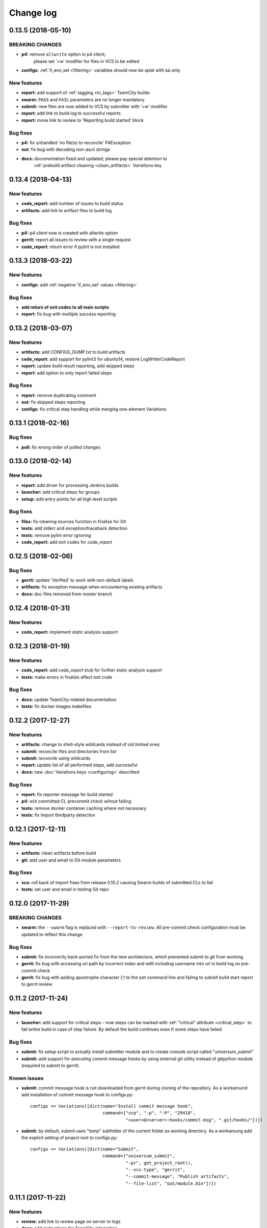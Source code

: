 Change log
==========

0.13.5 (2018-05-10)
-------------------

BREAKING CHANGES
~~~~~~~~~~~~~~~~

* **p4:** remove ``allwrite`` option in p4 client;
          please set '+w' modifier for files in VCS to be edited
* **configs:** :ref:`if_env_set <filtering>` variables should now be splat with ``&&`` only

New features
~~~~~~~~~~~~

* **report:** add support of :ref:`tagging <tc_tags>` TeamCity builds
* **swarm:** ``PASS`` and ``FAIL`` parameters are no longer mandatory
* **submit:** new files are now added to VCS by submitter with '+w' modifier
* **report:** add link to build log to successful reports
* **report:** move link to review to 'Reporting build started' block

Bug fixes
~~~~~~~~~

* **p4:** fix unhandled 'no file(s) to reconcile' P4Exception
* **out:** fix bug with decoding non-ascii strings
* **docs:** documentation fixed and updated; please pay special attention to
            :ref:`prebuild artifact cleaning <clean_artifacts>` `Variations` key


0.13.4 (2018-04-13)
-------------------

New features
~~~~~~~~~~~~

* **code_report:** add number of issues to build status
* **artifacts:** add link to artifact files to build log

Bug fixes
~~~~~~~~~

* **p4:** p4 client now is created with allwrite option
* **gerrit:** report all issues to review with a single request
* **code_report:** return error if pylint is not installed


0.13.3 (2018-03-22)
-------------------

New features
~~~~~~~~~~~~

* **configs:** add :ref:`negative 'if_env_set' values <filtering>`

Bug fixes
~~~~~~~~~

* **add return of exit codes to all main scripts**
* **report:** fix bug with multiple success reporting

0.13.2 (2018-03-07)
-------------------

New features
~~~~~~~~~~~~

* **artifacts:** add CONFIGS_DUMP.txt to build artifacts
* **code_report:** add support for pylint3 for ubuntu14, restore LogWriterCodeReport
* **report:** update build result reporting, add skipped steps
* **report:** add option to only report failed steps

Bug fixes
~~~~~~~~~

* **report:** remove duplicating comment
* **out:** fix skipped steps reporting
* **configs:** fix critical step handling while merging one-element Variations


0.13.1 (2018-02-16)
-------------------

Bug fixes
~~~~~~~~~

* **poll:** fix wrong order of polled changes


0.13.0 (2018-02-14)
-------------------

New features
~~~~~~~~~~~~

* **report:** add driver for processing Jenkins builds
* **launcher:** add critical steps for groups
* **setup:** add entry points for all high level scripts

Bug fixes
~~~~~~~~~

* **files:** fix cleaning sources function in finalize for Git
* **tests:** add stderr and exception/traceback detection
* **tests:** remove pylint error ignoring
* **code_report:** add exit codes for `code_report`


0.12.5 (2018-02-06)
-------------------

Bug fixes
~~~~~~~~~

* **gerrit:** update 'Verified' to work with non-default labels
* **artifacts:** fix exception message when encountering existing artifacts
* **docs:** doc files removed from `master` branch


0.12.4 (2018-01-31)
-------------------

New features
~~~~~~~~~~~~

* **code_report:** implement static analysis support


0.12.3 (2018-01-19)
-------------------

New features
~~~~~~~~~~~~

* **code_report:** add `code_report` stub for further static analysis support
* **tests:** make errors in finalize affect exit code

Bug fixes
~~~~~~~~~

* **docs:** update TeamCity-related documentation
* **tests:** fix docker images makefiles


0.12.2 (2017-12-27)
-------------------

New features
~~~~~~~~~~~~

* **artifacts:** change to shell-style wildcards instead of old limited ones
* **submit:** reconcile files and directories from list
* **submit:** reconcile using wildcards
* **report:** update list of all performed steps, add successful
* **docs:** new :doc:`Variations keys <configuring>` described

Bug fixes
~~~~~~~~~

* **report:** fix reporter message for build started
* **p4:** exit committed CL precommit check wihout failing
* **tests:** remove docker container caching where not necessary
* **tests:** fix import thirdparty detection


0.12.1 (2017-12-11)
-------------------

New features
~~~~~~~~~~~~

* **artifacts:** clean artifacts before build
* **git:** add user and email to Git module parameters

Bug fixes
~~~~~~~~~

* **vcs:** roll back of import fixes from release 0.10.2 causing Swarm builds of submitted CLs to fail
* **tests:** set user and email in testing Git repo


0.12.0 (2017-11-29)
-------------------

BREAKING CHANGES
~~~~~~~~~~~~~~~~

* **swarm:** the ``--swarm`` flag is replaced with ``--report-to-review``.
  All pre-commit check configuration must be updated to reflect this change

Bug fixes
~~~~~~~~~

* **submit:** fix incorrectly back-ported fix from the new architecture,
  which prevented submit to git from working
* **gerrit:** fix bug with accessing url path by incorrect index and with including username
  into url in build log on pre-commit check
* **gerrit:** fix bug with adding apostrophe character (') to the ssh command line
  and failing to submit build start report to gerrit review


0.11.2 (2017-11-24)
-------------------

New features
~~~~~~~~~~~~

* **launcher:** add support for critical steps - now steps can be marked with
  :ref:`"critical" attribute <critical_step>` to fail entire build in case of step failure.
  By default the build continues even if some steps have failed

Bug fixes
~~~~~~~~~

* **submit:** fix setup script to actually install submitter module
  and to create console script called "universum_submit"
* **submit:** add support for executing commit message hooks by using external git utility
  instead of gitpython module (required to submit to gerrit)

Known issues
~~~~~~~~~~~~

* **submit:** commit message hook is not downloaded from gerrit during cloning of the repository.
  As a workaround add installation of commit message hook to configs.py::

    configs += Variations([dict(name="Install commit message hook",
                                command=["scp", "-p", "-P", "29418",
                                         "<user>@<server>:hooks/commit-msg", ".git/hooks/"])])

* **submit:** by default, submit uses "temp" subfolder of the current folder as working directory.
  As a workaroung add the explicit setting of project root to configs.py::

    configs += Variations([dict(name="Submit",
                                command=["universum_submit",
                                         "-pr", get_project_root(),
                                         "--vcs-type", "gerrit",
                                         "--commit-message", "Publish artifacts",
                                         "--file-list", "out/module.bin"])])


0.11.1 (2017-11-22)
-------------------

New features
~~~~~~~~~~~~

* **review:** add link to review page on server to logs
* **docs:** add instructions for TeamCity integration
* **tests:** add gravity tests for cases found by coverage
* **tests:** extend `test_git_poll` test suite with special merging cases

Bug fixes
~~~~~~~~~

* **report:** remove special characters from report message
* **launcher:** fix paths processing


0.11.0 (2017-11-09)
-------------------

New features
~~~~~~~~~~~~

* **submit:** add submit functionality for Git & Gerrit
* **tests:** add coverage report
* **tests:** add test for checking referencing dependencies


0.10.7 (2017-11-07)
-------------------

Bug fixes
~~~~~~~~~

* **gerrit:** resolving issues fixed


0.10.6 (2017-11-06)
-------------------

New features
~~~~~~~~~~~~

* **tests:** add submitter initial tests

Bug fixes
~~~~~~~~~

* **files:** fix module construction order in main module and git `refspec` processing errors


0.10.5 (2017-11-03)
-------------------

New features
~~~~~~~~~~~~

* **files:** add repository state file
* **poll:** add poller for Git and initial tests


0.10.4 (2017-10-17)
-------------------

New features
~~~~~~~~~~~~

* **submit:** add an external script for submitting to repository

Bug fixes
~~~~~~~~~

* **p4:** remove reusing of existing p4 clients


0.10.3 (2017-10-17)
-------------------

Bug fixes
~~~~~~~~~

* **git:** typo fix


0.10.2 (2017-10-10)
-------------------

New features
~~~~~~~~~~~~

* **git:** add `git checkout`, `git cherry-pick` and `refspec` functionality
* **gerrit:** add Gerrit support
* **configs:** add quotes and warning if space is detected within parameter in `command` item

Bug fixes
~~~~~~~~~

* **tests:** make unused vcs module import non-obligatory


0.10.1 (2017-09-22)
-------------------

New features
~~~~~~~~~~~~

* **git:** add initial Git support; change ``--no-sync`` into switch of ``--vcs-type``


Bug fixes
~~~~~~~~~

* **p4:** fix 'Librarian checkout' exceptions


0.10.0 (2017-09-13)
-------------------

New features
~~~~~~~~~~~~

* **p4:** add ``--p4-force-clean`` instead of ``--p4-no-clean`` option:
  p4client is now not deleted by default


Bug fixes
~~~~~~~~~

* **Project 'Universe' renamed into 'Universum' to avoid name duplication**
* **reporter:** TeamCity-related parameters are no longer mandatory


0.9.1 (2017-08-25)
------------------

New features
~~~~~~~~~~~~

* **launcher:** add support for :ref:`custom environment variables values <filtering>`


0.9.0 (2017-08-22)
------------------

New features
~~~~~~~~~~~~

* **Project 'Universe' transformed into a Python module, installable with pip**


Bug fixes
~~~~~~~~~

* **docs:** update documentation on module arguments


0.8.1 (2017-08-03)
------------------

New features
~~~~~~~~~~~~

* **configs:** remove unnecessary nesting of configurations


Bug fixes
~~~~~~~~~

* **launcher:** append sys.path with config_path to import any subsidiary modules
* **report:** fix non-existing report_artifacts processing - ignore non-existing directories
* **launcher:** fix empty variable names - ' & name' is now processed correctly


0.8.0 (2017-07-26)
------------------

New features
~~~~~~~~~~~~

* **CI Framework renamed into project 'Universe'**

* **docs:** add :doc:`description <args>` of main script command-line parameters

Bug fixes
~~~~~~~~~

* **docs:** fix table content width, remove unnecessary scroll bars


0.7.0 (2017-07-21)
------------------

New features
~~~~~~~~~~~~

* **docs:** add :doc:`system prerequisites page <prerequisites>` to user manual
* **docs:** add documentation for :mod:`_universum.configuration_support` module
* **launcher:** add support for more than one environment variable to
  :ref:`filter configurations <filtering>`

Bug fixes
~~~~~~~~~

* **launcher:** fix :ref:`configuration filtering <filtering>`: filter artifacts
  as well as configurations
* **output:** use TeamCity built-in methods of stderr reporting for correct in-block
  error highlighting


0.6.3 (2017-07-13)
------------------

Bug fixes
~~~~~~~~~

* **docs:** fix product name and version display in documentation


0.6.2 (2017-07-11)
------------------

New features
~~~~~~~~~~~~

* **report:** add :ref:`direct links to build artifacts <report_artifacts>` into reports


0.6.1 (2017-07-05)
------------------

New features
~~~~~~~~~~~~

* **files:** add :ref:`working directory <get_project_root>` reference to logs

Bug fixes
~~~~~~~~~

* **p4:** bring back reverting in 'prepare repository' step and add more logs


0.6.0 (2017-07-05)
------------------

New features
~~~~~~~~~~~~

* **launcher:** add :ref:`configuration filtering <filtering>`
* **artifacts:** wildcard initial support


0.5.0 (2017-06-06)
------------------

New features
~~~~~~~~~~~~

* **tests:** add docker-based testing for p4poll
* **launcher:** change stderr printing to real-time instead of united report


0.4.1 (2017-05-30)
------------------

Bug fixes
~~~~~~~~~

* **artifacts:** fix artifacts reference before creation


0.4.0 (2017-05-30)
------------------

New features
~~~~~~~~~~~~

* **artifacts:** artifacts are now collected to a separate directory
* **main:** add version numbering


0.3.0 (2017-05-25)
------------------

New features
~~~~~~~~~~~~

* **swarm:** less default comments to Swarm, more optional
* **tests:** add pylint check
* **tests:** add doctest collecting

Bug fixes
~~~~~~~~~

* **test:** fix bug with stopping all test types once one type detects failure
* **swarm:** fix reporting to Swarm builds that did not execute actual build steps
* **launcher:** fix artifact collecting interruption
* **launcher:** fix extra dot directory in artifact archives


0.2.1 (2017-05-17)
------------------

Bug fixes
~~~~~~~~~

* **swarm:** Swarm double prefixes fixed


0.2.0 (2017-05-16)
------------------

New features
~~~~~~~~~~~~

* **p4:** switch to disposable workspaces
* **p4:** add multiple VCS roots support
* **poll:** add perforce server polling to trigger builds by opening specified URL
* **tests:** add test stub
* **tests:** switch to py.test

Bug fixes
~~~~~~~~~

* **p4:** fix argument processing & list sorting
* **p4:** add p4client name changing
* **tests:** fix configs.py
* **tests:** add missing thirdparty dependency - module 'py'


0.1.1 (2017-04-26)
------------------

Bug fixes
~~~~~~~~~

* **output:** add warnings display


0.1.0 (2017-04-26)
------------------

New features
~~~~~~~~~~~~

* **docs:** add change log
* **launcher:** add asynchronous step execution
* **docs:** update system configuring manual

Bug fixes
~~~~~~~~~

* **launcher:** change default 'command' launch directory back to project root
